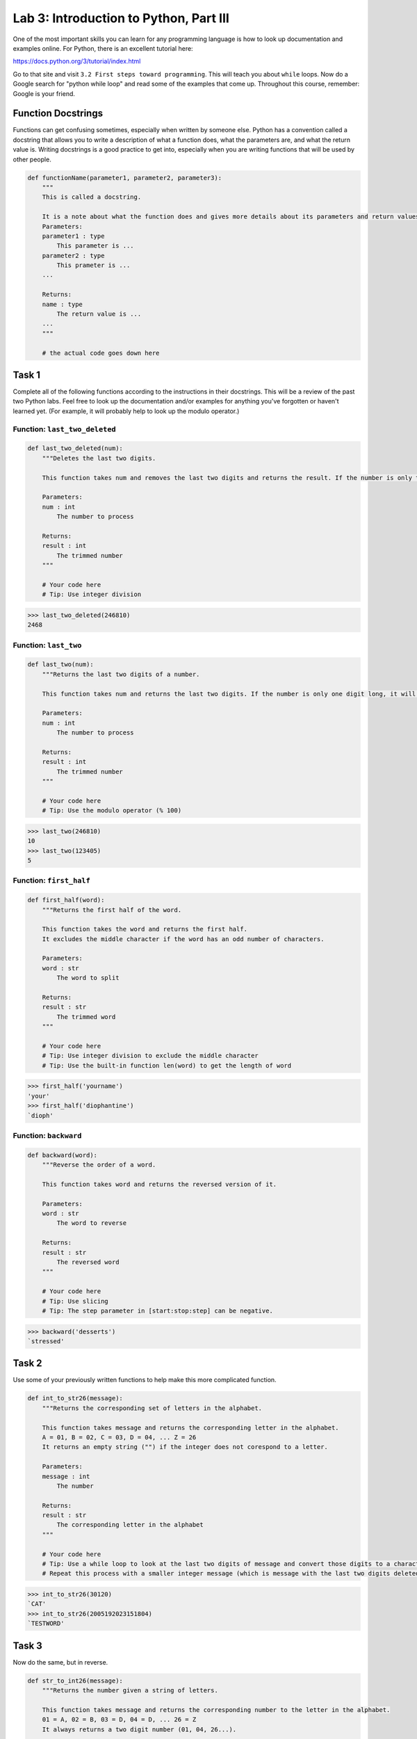 Lab 3: Introduction to Python, Part III
=======================================

One of the most important skills you can learn for any programming language is how to look up documentation and examples online.
For Python, there is an excellent tutorial here:

`https://docs.python.org/3/tutorial/index.html <https://docs.python.org/3/tutorial/index.html>`_
   
Go to that site and visit ``3.2 First steps toward programming``.
This will teach you about ``while`` loops.
Now do a Google search for "python while loop" and read some of the examples that come up.
Throughout this course, remember: Google is your friend.

Function Docstrings
--------------------
Functions can get confusing sometimes, especially when written by someone else. Python has a convention called a docstring that allows you to write a description of what a function does, what the parameters are, and what the return value is. Writing docstrings is a good practice to get into, especially when you are writing functions that will be used by other people.

.. code:: python

    def functionName(parameter1, parameter2, parameter3):
        """
        This is called a docstring.
        
        It is a note about what the function does and gives more details about its parameters and return values. It may look like this:
        Parameters:
        parameter1 : type
            This parameter is ...
        parameter2 : type
            This prameter is ...
        ...

        Returns:
        name : type
            The return value is ...
        ...
        """

        # the actual code goes down here

Task 1
------

Complete all of the following functions according to the instructions in their docstrings. This will be a review of the past two Python labs. Feel free to look up the documentation and/or examples for anything you've forgotten or haven't learned yet. (For example, it will probably help to look up the modulo operator.)

Function: ``last_two_deleted``
~~~~~~~~~~~~~~~~~~~~~~~~~~~~~~

.. code:: python

    def last_two_deleted(num):
        """Deletes the last two digits.

        This function takes num and removes the last two digits and returns the result. If the number is only two digits long, it will return 0.

        Parameters:
        num : int
            The number to process

        Returns:
        result : int
            The trimmed number
        """

        # Your code here
        # Tip: Use integer division

>>> last_two_deleted(246810)
2468

Function: ``last_two``
~~~~~~~~~~~~~~~~~~~~~~

.. code:: python

    def last_two(num):
        """Returns the last two digits of a number.

        This function takes num and returns the last two digits. If the number is only one digit long, it will not return any leading 0's (123405 will return 5, not 05).

        Parameters:
        num : int
            The number to process

        Returns:
        result : int
            The trimmed number
        """

        # Your code here
        # Tip: Use the modulo operator (% 100)

>>> last_two(246810)
10
>>> last_two(123405)
5

Function: ``first_half``
~~~~~~~~~~~~~~~~~~~~~~~~

.. code:: python

    def first_half(word):
        """Returns the first half of the word.

        This function takes the word and returns the first half.
        It excludes the middle character if the word has an odd number of characters.

        Parameters:
        word : str
            The word to split

        Returns:
        result : str
            The trimmed word
        """

        # Your code here
        # Tip: Use integer division to exclude the middle character
        # Tip: Use the built-in function len(word) to get the length of word

>>> first_half('yourname')
'your'
>>> first_half('diophantine')
`dioph'

Function: ``backward``
~~~~~~~~~~~~~~~~~~~~~~

.. code:: python

    def backward(word):
        """Reverse the order of a word.

        This function takes word and returns the reversed version of it.

        Parameters:
        word : str
            The word to reverse

        Returns:
        result : str
            The reversed word
        """

        # Your code here
        # Tip: Use slicing
        # Tip: The step parameter in [start:stop:step] can be negative.

>>> backward('desserts')
`stressed'


Task 2
------

Use some of your previously written functions to help make this more complicated function.

.. code:: python

    def int_to_str26(message):
        """Returns the corresponding set of letters in the alphabet.

        This function takes message and returns the corresponding letter in the alphabet.
        A = 01, B = 02, C = 03, D = 04, ... Z = 26
        It returns an empty string ("") if the integer does not corespond to a letter.

        Parameters:
        message : int
            The number

        Returns:
        result : str
            The corresponding letter in the alphabet
        """

        # Your code here
        # Tip: Use a while loop to look at the last two digits of message and convert those digits to a character
        # Repeat this process with a smaller integer message (which is message with the last two digits deleted).

>>> int_to_str26(30120)
`CAT'
>>> int_to_str26(2005192023151804)
`TESTWORD'

Task 3
------

Now do the same, but in reverse.

.. code:: python

    def str_to_int26(message):
        """Returns the number given a string of letters.

        This function takes message and returns the corresponding number to the letter in the alphabet.
        01 = A, 02 = B, 03 = D, 04 = D, ... 26 = Z
        It always returns a two digit number (01, 04, 26...).

        Parameters:
        message : str
            The string to convert

        Returns:
        result : int
            The corresponding numbers
        """

        # Your code here
        # Tip: Use a for loop.
        # Tip: If you prefer, you can keep track of the integer using a string (e.g. '123456')
        # Then convert it to an integer at the end (e.g. int('123456')).

>>> str_to_int26('CAT')
030120
>>> str_to_int26('DOESTHISFUNCTIONWORK')
0415051920080919062114032009151423151811


Challenge Problems
------------------

Visit `projecteuler.net <https://projecteuler.net/>`_. Here you will find many programming challenges that will help you hone your skills (click on Archives). If you would like to, make a free account to track your progress.
If there is still time remaining, try to solve the following challenge problems, (no credit).

1. Project Euler \#1

2. Project Euler \#5

3. Project Euler \#6

4. Project Euler \#9